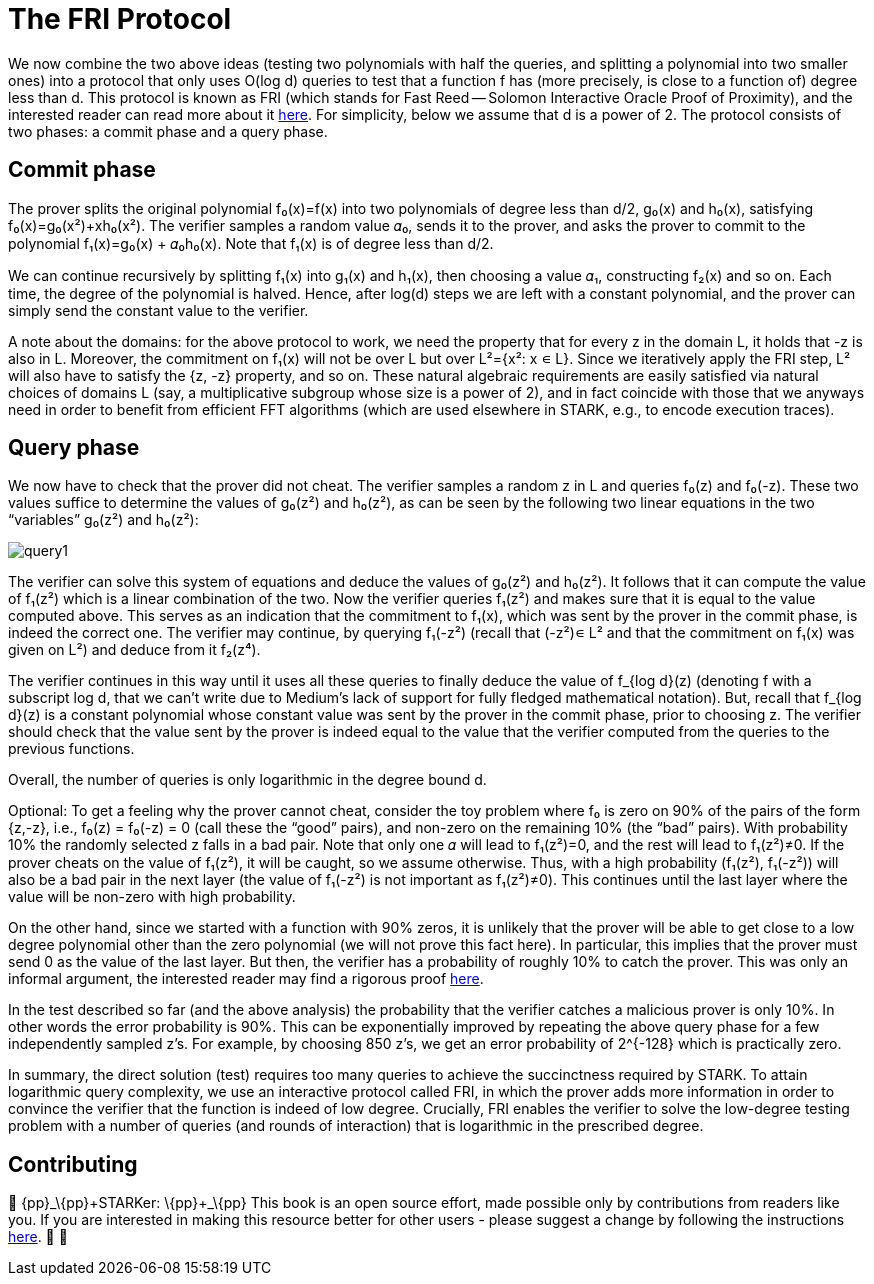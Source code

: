 [id="fri"]

= The FRI Protocol

We now combine the two above ideas (testing two polynomials with half the queries, and splitting a polynomial into two smaller ones) into a protocol that only uses O(log d) queries to test that a function f has (more precisely, is close to a function of) degree less than d. This protocol is known as FRI (which stands for Fast Reed -- Solomon Interactive Oracle Proof of Proximity), and the interested reader can read more about it https://eccc.weizmann.ac.il/report/2017/134/[here]. For simplicity, below we assume that d is a power of 2. The protocol consists of two phases: a commit phase and a query phase.

== Commit phase
The prover splits the original polynomial f₀(x)=f(x) into two polynomials of degree less than d/2, g₀(x) and h₀(x), satisfying f₀(x)=g₀(x²)+xh₀(x²). The verifier samples a random value 𝛼₀, sends it to the prover, and asks the prover to commit to the polynomial f₁(x)=g₀(x) + 𝛼₀h₀(x). Note that f₁(x) is of degree less than d/2.

We can continue recursively by splitting f₁(x) into g₁(x) and h₁(x), then choosing a value 𝛼₁, constructing f₂(x) and so on. Each time, the degree of the polynomial is halved. Hence, after log(d) steps we are left with a constant polynomial, and the prover can simply send the constant value to the verifier.

A note about the domains: for the above protocol to work, we need the property that for every z in the domain L, it holds that -z is also in L. Moreover, the commitment on f₁(x) will not be over L but over L²={x²: x ∊ L}. Since we iteratively apply the FRI step, L² will also have to satisfy the {z, -z} property, and so on. These natural algebraic requirements are easily satisfied via natural choices of domains L (say, a multiplicative subgroup whose size is a power of 2), and in fact coincide with those that we anyways need in order to benefit from efficient FFT algorithms (which are used elsewhere in STARK, e.g., to encode execution traces).

== Query phase
We now have to check that the prover did not cheat. The verifier samples a random z in L and queries f₀(z) and f₀(-z). These two values suffice to determine the values of g₀(z²) and h₀(z²), as can be seen by the following two linear equations in the two "`variables`" g₀(z²) and h₀(z²):

image::query1.png[query1]

The verifier can solve this system of equations and deduce the values of g₀(z²) and h₀(z²). It follows that it can compute the value of f₁(z²) which is a linear combination of the two. Now the verifier queries f₁(z²) and makes sure that it is equal to the value computed above. This serves as an indication that the commitment to f₁(x), which was sent by the prover in the commit phase, is indeed the correct one. The verifier may continue, by querying f₁(-z²) (recall that (-z²)∊ L² and that the commitment on f₁(x) was given on L²) and deduce from it f₂(z⁴).

The verifier continues in this way until it uses all these queries to finally deduce the value of f_{log d}(z) (denoting f with a subscript log d, that we can't write due to Medium's lack of support for fully fledged mathematical notation). But, recall that f_{log d}(z) is a constant polynomial whose constant value was sent by the prover in the commit phase, prior to choosing z. The verifier should check that the value sent by the prover is indeed equal to the value that the verifier computed from the queries to the previous functions.

Overall, the number of queries is only logarithmic in the degree bound d.

Optional: To get a feeling why the prover cannot cheat, consider the toy problem where f₀ is zero on 90% of the pairs of the form {z,-z}, i.e., f₀(z) = f₀(-z) = 0 (call these the "`good`" pairs), and non-zero on the remaining 10% (the "`bad`" pairs). With probability 10% the randomly selected z falls in a bad pair. Note that only one 𝛼 will lead to f₁(z²)=0, and the rest will lead to f₁(z²)≠0. If the prover cheats on the value of f₁(z²), it will be caught, so we assume otherwise. Thus, with a high probability (f₁(z²), f₁(-z²)) will also be a bad pair in the next layer (the value of f₁(-z²) is not important as f₁(z²)≠0). This continues until the last layer where the value will be non-zero with high probability.

On the other hand, since we started with a function with 90% zeros, it is unlikely that the prover will be able to get close to a low degree polynomial other than the zero polynomial (we will not prove this fact here). In particular, this implies that the prover must send 0 as the value of the last layer. But then, the verifier has a probability of roughly 10% to catch the prover. This was only an informal argument, the interested reader may find a rigorous proof https://eccc.weizmann.ac.il/report/2017/134/[here].

In the test described so far (and the above analysis) the probability that the verifier catches a malicious prover is only 10%. In other words the error probability is 90%. This can be exponentially improved by repeating the above query phase for a few independently sampled z's. For example, by choosing 850 z's, we get an error probability of 2{caret}{-128} which is practically zero.

In summary, the direct solution (test) requires too many queries to achieve the succinctness required by STARK. To attain logarithmic query complexity, we use an interactive protocol called FRI, in which the prover adds more information in order to convince the verifier that the function is indeed of low degree. Crucially, FRI enables the verifier to solve the low-degree testing problem with a number of queries (and rounds of interaction) that is logarithmic in the prescribed degree.

== Contributing

🎯 \{pp}+_\{pp}+STARKer: \{pp}+_\{pp}+ This book is an open source effort, made possible only by contributions from readers like you. If you are interested in making this resource better for other users - please suggest a change by following the instructions https://github.com/starknet-edu/starknetbook/blob/antora-front/CONTRIBUTING.adoc[here]. 🎯 🎯
